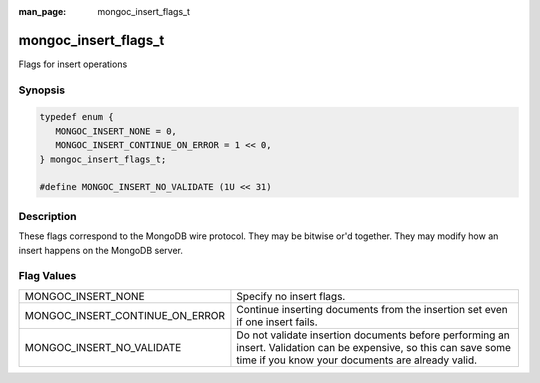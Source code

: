 :man_page: mongoc_insert_flags_t

mongoc_insert_flags_t
=====================

Flags for insert operations

Synopsis
--------

.. code-block:: c

  typedef enum {
     MONGOC_INSERT_NONE = 0,
     MONGOC_INSERT_CONTINUE_ON_ERROR = 1 << 0,
  } mongoc_insert_flags_t;

  #define MONGOC_INSERT_NO_VALIDATE (1U << 31)

Description
-----------

These flags correspond to the MongoDB wire protocol. They may be bitwise or'd together. They may modify how an insert happens on the MongoDB server.

Flag Values
-----------

===============================  ======================================================================================================================================================================
MONGOC_INSERT_NONE               Specify no insert flags.                                                                                                                                              
MONGOC_INSERT_CONTINUE_ON_ERROR  Continue inserting documents from the insertion set even if one insert fails.                                                                                         
MONGOC_INSERT_NO_VALIDATE        Do not validate insertion documents before performing an insert. Validation can be expensive, so this can save some time if you know your documents are already valid.
===============================  ======================================================================================================================================================================

